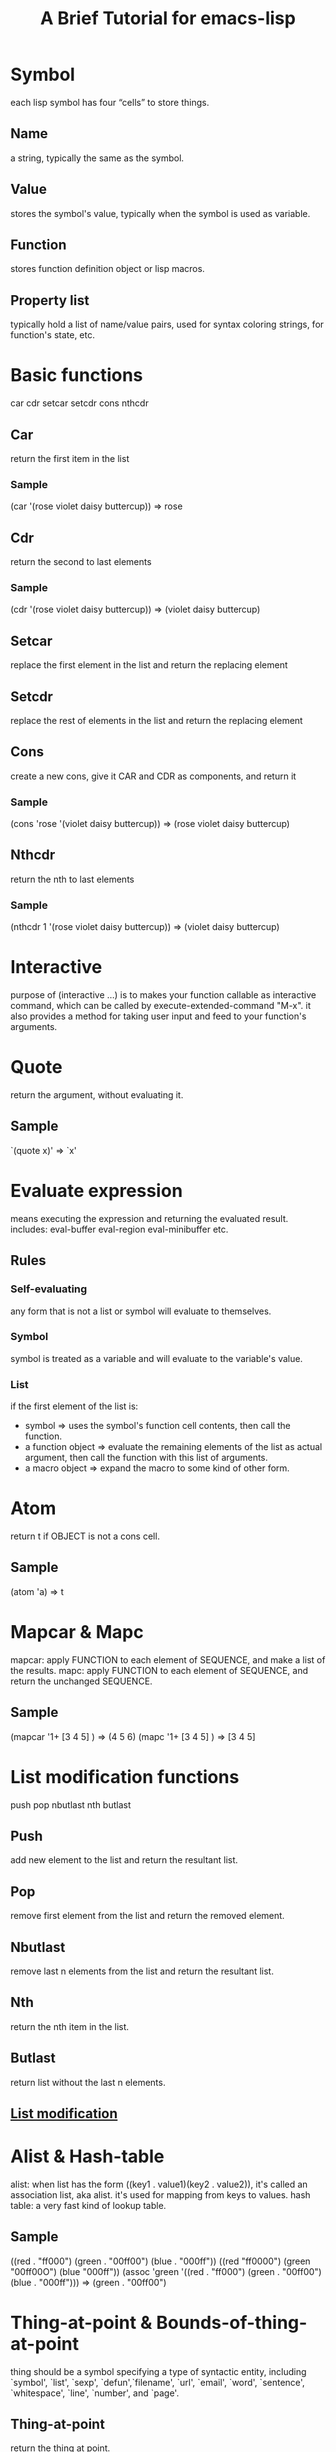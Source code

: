 #+title: A Brief Tutorial for emacs-lisp

* Symbol
  each lisp symbol has four “cells” to store things.
** Name
   a string, typically the same as the symbol.
** Value
   stores the symbol's value, typically when the symbol is used as variable.
** Function
   stores function definition object or lisp macros.
** Property list
   typically hold a list of name/value pairs, used for syntax coloring strings, for function's state, etc.

* Basic functions
  car cdr setcar setcdr cons nthcdr
** Car
   return the first item in the list
*** Sample
    (car '(rose violet daisy buttercup))  => rose
** Cdr
   return the second to last elements
*** Sample
    (cdr '(rose violet daisy buttercup))  => (violet daisy buttercup)
** Setcar
   replace the first element in the list and return the replacing element
** Setcdr
   replace the rest of elements in the list and return the replacing element
** Cons
   create a new cons, give it CAR and CDR as components, and return it
*** Sample
    (cons 'rose '(violet daisy buttercup))  => (rose violet daisy buttercup)
** Nthcdr
   return the nth to last elements
*** Sample
    (nthcdr 1 '(rose violet daisy buttercup))  => (violet daisy buttercup)

* Interactive
  purpose of (interactive …) is to makes your function callable as interactive command,
  which can be called by execute-extended-command "M-x".
  it also provides a method for taking user input and feed to your function's arguments.

* Quote
  return the argument, without evaluating it.
** Sample
   `(quote x)'  => `x'

* Evaluate expression
  means executing the expression and returning the evaluated result.
  includes: eval-buffer eval-region eval-minibuffer etc.
** Rules
*** Self-evaluating
    any form that is not a list or symbol will evaluate to themselves.
*** Symbol
    symbol is treated as a variable and will evaluate to the variable's value.
*** List
    if the first element of the list is:
    - symbol             => uses the symbol's function cell contents, then call the function.
    - a function object  => evaluate the remaining elements of the list as actual argument, then call the function with this list of arguments.
    - a macro object     => expand the macro to some kind of other form.

* Atom
  return t if OBJECT is not a cons cell.
** Sample
   (atom 'a)  => t

* Mapcar & Mapc
  mapcar: apply FUNCTION to each element of SEQUENCE, and make a list of the results.
  mapc: apply FUNCTION to each element of SEQUENCE, and return the unchanged SEQUENCE.

** Sample
   (mapcar '1+ [3 4 5] )  => (4 5 6)
   (mapc '1+ [3 4 5] )    => [3 4 5]

* List modification functions
  push pop nbutlast nth butlast
** Push
   add new element to the list and return the resultant list.
** Pop
   remove first element from the list and return the removed element.
** Nbutlast
   remove last n elements from the list and return the resultant list.
** Nth
   return the nth item in the list.
** Butlast
   return list without the last n elements.
** [[https://www.emacswiki.org/emacs/ListModification][List modification]]

* Alist & Hash-table
  alist: when list has the form ((key1 . value1)(key2 . value2)), it's called an association list, aka alist. it's used for mapping from keys to values.
  hash table: a very fast kind of lookup table.
** Sample
   ((red . "ff000") (green . "00ff00") (blue . "000ff"))
   ((red "ff0000") (green "00ff00O") (blue "000ff"))
   (assoc 'green '((red . "ff000") (green . "00ff00") (blue . "000ff")))  => (green . "00ff00")

* Thing-at-point & Bounds-of-thing-at-point
  thing should be a symbol specifying a type of syntactic entity,
  including `symbol', `list', `sexp', `defun',`filename', `url', `email', `word',
  `sentence', `whitespace', `line', `number', and `page'.
** Thing-at-point
   return the thing at point.
*** Sample
    (thing-at-point 'word)
** Bounds-of-thing-at-point
   return the start and end buffer locations for the thing at point.
*** Sample
   (bounds-of-thing-at-point 'word)

* Eq & Equal
** Eq
   tests whether its arguments are the same object.
** Equal
   tests whether two objects have the same structure and contents.

* Control structures
** (if COND THEN ELSE...)
   if COND yields non-nil, do THEN, else do ELSE...
** (cond CLAUSES...)
   try each clause until one succeeds.
*** Sample
    (cond ((eq 'a 'b) 'first) ((atom 'a) 'second))  => second
** (when COND BODY...)
   if COND yields non-nil, do BODY, else return nil.
** (unless COND BODY...)
   if COND yields nil, do BODY, else return nil.
** (while TEST BODY...)
   if TEST yields non-nil, eval BODY... and repeat.
** (dolist (VAR LIST [RESULT]) BODY...)
   Loop over a list.
   Evaluate BODY with VAR bound to each car from LIST, in turn.
*** Sample
    (dolist (x '(1 2 3)) (insert (number-to-string x)))  => "123"
** (dotimes (VAR COUNT [RESULT]) BODY...)
   Loop a certain number of times.
   Evaluate BODY with VAR bound to successive integers running from 0, inclusive, to COUNT, exclusive.
*** Sample
    (dotimes (x 3 "return value") (insert (number-to-string x)))  => 012"return value"
** (catch TAG BODY...)
   catch establishes a return point for the throw function.
** (throw TAG VALUE)
   The purpose of throw is to return from a return point previously established with catch.
*** Sample
    (catch 'hack (throw 'hack 'yes))  => yes

* Lambda expression
  lambda: return a lambda expression (anonymous function), pretty like "anonymous functor" returned by std::bind() in C++ I think.
** Sample
   #+begin_src emacs-lisp
   (progn
     (fset 'sayHello (lambda () (message "Hello World !")))
     (symbol-function 'sayHello)
     (sayHello))
     #+end_src

     #+RESULTS:
     : Hello World !

* Member & Memq & Memql
  check if an element is a member of LIST.
  Comparison done with `equal', `eq', `eql' respectively.
** Sample
   (member major-mode ggtags-exclude-modes)

* Pass-by-value
- Like most Lisps, allows only pass-by-value to function.
- Lisp has concept of places - locations in memory.
- setf, incf, decf, pushnew all work directly with places and can be used to mutate variables.
- Macros may be used to overcome limitations of functions.
- Note that some built-in functions in CL can return places: car, cdr, aref also all object accessors.
- [[http://www.n-a-n-o.com/lisp/cmucl-tutorials/LISP-tutorial-16.html][More example]]
